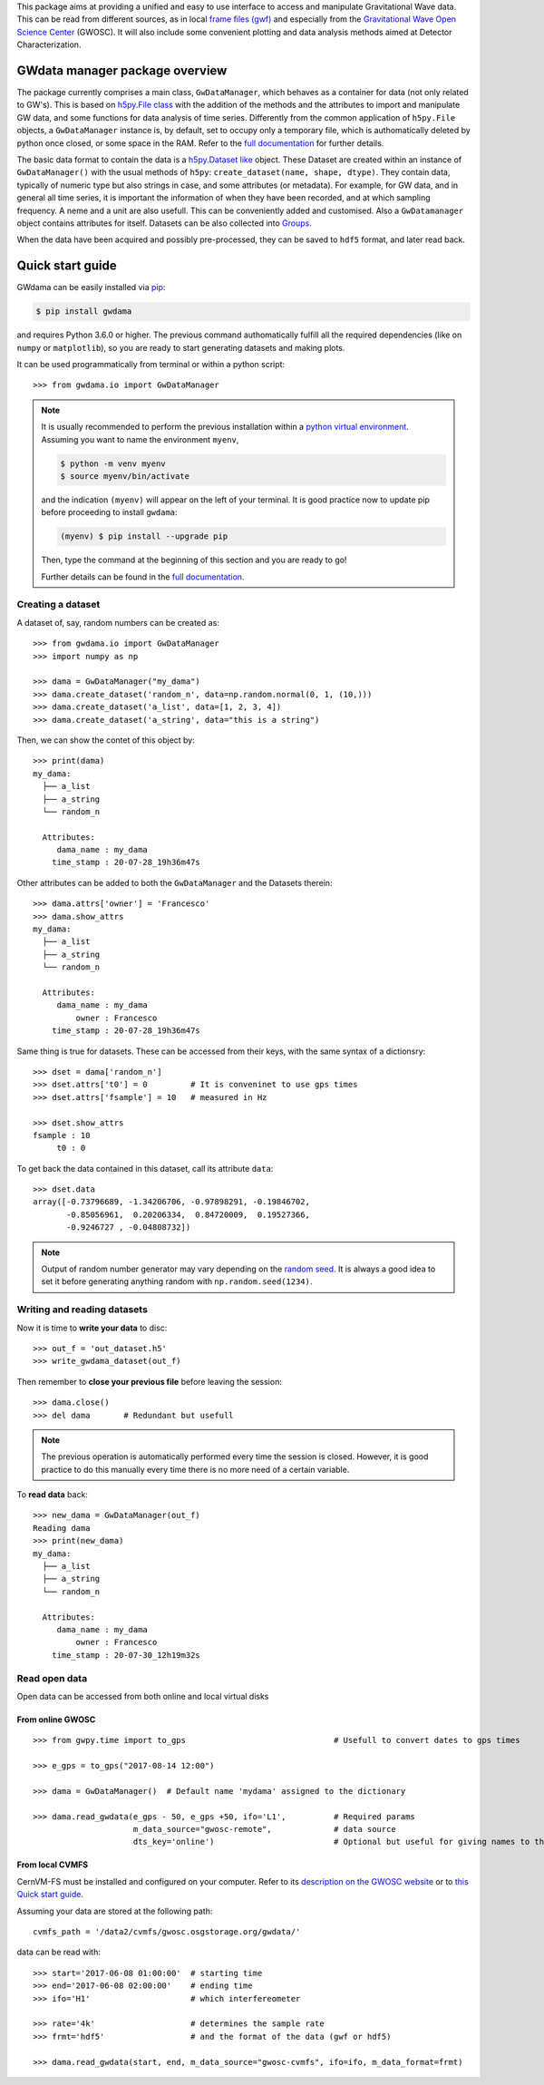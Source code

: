 This package aims at providing a unified and easy to use interface to access and manipulate Gravitational Wave data. This can be read from different sources, as in local `frame files (gwf) <https://lappweb.in2p3.fr/virgo/FrameL/>`_ and especially from the `Gravitational Wave Open Science Center <https://www.gw-openscience.org/>`_ (GWOSC). It will also include some convenient plotting and data analysis methods aimed at Detector Characterization.

=================================
 GWdata manager package overview
=================================

The package currently comprises a main class, ``GwDataManager``, which behaves as a container for data (not only related to GW's). This is based on `h5py.File class <http://docs.h5py.org/en/stable/high/file.html>`_ with the addition of the methods and the attributes to import and manipulate GW data, and  some functions for data analysis of time series. Differently from the common application of ``h5py.File`` objects, a ``GwDataManager`` instance is, by default, set to occupy only a temporary file, which is authomatically deleted by python once closed, or some space in the RAM. Refer to the `full documentation <'https://gwdama.readthedocs.io/en/latest/index.html'>`_ for further details. 

The basic data format to contain the data is a `h5py.Dataset like <http://docs.h5py.org/en/stable/high/dataset.html>`_ object. These Dataset are created within an instance of ``GwDataManager()`` with the usual methods of ``h5py``: ``create_dataset(name, shape, dtype)``. They contain data, typically of numeric type but also strings in case, and some attributes (or metadata). For example, for GW data, and in general all time series, it is important the information of when they have been recorded, and at which sampling frequency. A neme and a unit are also usefull. This can be conveniently added and customised. Also a ``GwDatamanager`` object contains attributes for itself. Datasets can be also collected into `Groups <http://docs.h5py.org/en/stable/high/group.html>`_.

When the data have been acquired and possibly pre-processed, they can be saved to ``hdf5`` format, and later read back.

===================
 Quick start guide
===================

GWdama can be easily installed via `pip <https://docs.python.org/3/installing/index.html>`_:

.. code-block:: console

    $ pip install gwdama

and requires Python 3.6.0 or higher. The previous command authomatically fulfill all the required dependencies (like on ``numpy`` or ``matplotlib``), so you are ready to start generating datasets and making plots.

It can be used programmatically from terminal or within a python script:
::

    >>> from gwdama.io import GwDataManager
    

.. note::  
    It is usually recommended to perform the previous installation within a `python virtual environment <https://docs.python.org/3.6/tutorial/venv.html>`_.
    Assuming you want to name the environment ``myenv``, 

    .. code-block:: console

        $ python -m venv myenv
        $ source myenv/bin/activate
    
    and the indication ``(myenv)`` will appear on the left of your terminal. It is good practice now to update pip before proceeding to install ``gwdama``:

    .. code-block:: console
    
        (myenv) $ pip install --upgrade pip

    Then, type the command at the beginning of this section and you are ready to go!

    Further details can be found in the `full documentation <'https://gwdama.readthedocs.io/en/latest/index.html'>`_.


--------------------
 Creating a dataset
--------------------

A dataset of, say, random numbers can be created as:
::

    >>> from gwdama.io import GwDataManager
    >>> import numpy as np
    
    >>> dama = GwDataManager("my_dama")
    >>> dama.create_dataset('random_n', data=np.random.normal(0, 1, (10,)))
    >>> dama.create_dataset('a_list', data=[1, 2, 3, 4])
    >>> dama.create_dataset('a_string', data="this is a string")
    
Then, we can show the contet of this object by:
::

    >>> print(dama)
    my_dama:
      ├── a_list
      ├── a_string
      └── random_n

      Attributes:
         dama_name : my_dama
        time_stamp : 20-07-28_19h36m47s
    
Other attributes can be added to both the ``GwDataManager`` and the Datasets therein:
::

    >>> dama.attrs['owner'] = 'Francesco'
    >>> dama.show_attrs
    my_dama:
      ├── a_list
      ├── a_string
      └── random_n

      Attributes:
         dama_name : my_dama
             owner : Francesco
        time_stamp : 20-07-28_19h36m47s  
        
Same thing is true for datasets. These can be accessed from their keys, with the same syntax of a dictionsry:
::

    >>> dset = dama['random_n']
    >>> dset.attrs['t0'] = 0         # It is conveninet to use gps times
    >>> dset.attrs['fsample'] = 10   # measured in Hz
    
    >>> dset.show_attrs
    fsample : 10
         t0 : 0

To get back the data contained in this dataset, call its attribute ``data``:
::

    >>> dset.data
    array([-0.73796689, -1.34206706, -0.97898291, -0.19846702,
           -0.85056961,  0.20206334,  0.84720009,  0.19527366,
           -0.9246727 , -0.04808732])

.. note:: Output of random number generator may vary depending on the `random seed <https://numpy.org/doc/stable/reference/random/generated/numpy.random.seed.html?highlight=seed#numpy.random.seed>`_. It is always a good idea to set it before generating anything random with ``np.random.seed(1234)``.

------------------------------
 Writing and reading datasets
------------------------------

Now it is time to **write your data** to disc:
::

    >>> out_f = 'out_dataset.h5'
    >>> write_gwdama_dataset(out_f)
    
Then remember to **close your previous file** before leaving the session:
::

    >>> dama.close()
    >>> del dama       # Redundant but usefull

.. note:: The previous operation is automatically performed every time the session is closed. However, it is good practice to do this manually every time there is no more need of a certain variable.

To **read data** back:
::

    >>> new_dama = GwDataManager(out_f)
    Reading dama
    >>> print(new_dama)
    my_dama:
      ├── a_list
      ├── a_string
      └── random_n

      Attributes:
         dama_name : my_dama
             owner : Francesco
        time_stamp : 20-07-30_12h19m32s



----------------
 Read open data 
----------------

Open data can be accessed from both online and local virtual disks

From online GWOSC
-----------------

::

    >>> from gwpy.time import to_gps                               # Usefull to convert dates to gps times
    
    >>> e_gps = to_gps("2017-08-14 12:00")

    >>> dama = GwDataManager()  # Default name 'mydama' assigned to the dictionary

    >>> dama.read_gwdata(e_gps - 50, e_gps +50, ifo='L1',          # Required params
                         m_data_source="gwosc-remote",             # data source
                         dts_key='online')                         # Optional but useful for giving names to things


From local CVMFS
----------------
 
CernVM-FS must be installed and configured on your computer. Refer to its `description on the GWOSC website <https://www.gw-openscience.org/cvmfs/>`_ 
or to `this Quick start guide <https://cernvm.cern.ch/portal/filesystem/quickstart>`_.

Assuming your data are stored at the following path:
::

   cvmfs_path = '/data2/cvmfs/gwosc.osgstorage.org/gwdata/' 

data can be read with:

::

    >>> start='2017-06-08 01:00:00'  # starting time
    >>> end='2017-06-08 02:00:00'    # ending time
    >>> ifo='H1'                     # which interfereometer

    >>> rate='4k'                    # determines the sample rate
    >>> frmt='hdf5'                  # and the format of the data (gwf or hdf5)
    
    >>> dama.read_gwdata(start, end, m_data_source="gwosc-cvmfs", ifo=ifo, m_data_format=frmt)